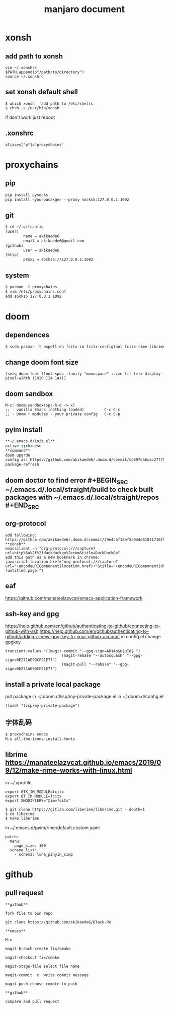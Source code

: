 #+TITLE: manjaro document

* xonsh
** add path to xonsh
#+BEGIN_SRC
vim ~/.xonshrc
$PATH.append(p"/path/to/directory")
source ~/.xonshrc
#+END_SRC
** set xonsh default shell
#+BEGIN_SRC
$ which xonsh  'add path to /etc/shells
$ chsh -s /usr/bin/xonsh
#+END_SRC
if don't work just reboot
** .xonshrc
#+BEGIN_SRC
aliases["p"]='proxychains'
#+END_SRC
* proxychains
** pip
#+BEGIN_SRC bash
pip install pysocks
pip install <yourpacakge> --proxy socks5:127.0.0.1:1092
#+END_SRC
** git
#+BEGIN_SRC bash
$ cd ~/.gitconfig
[user]
        name = akikaede6
        email = akikaede6@gmail.com
[github]
        user = akikaede6
[http]
        proxy = socks5://127.0.0.1:1092
#+END_SRC
** system
#+BEGIN_SRC bash
$ pacman -S proxychains
$ vim /etc/proxychains.conf
add socks5 127.0.0.1 1092
#+END_SRC
* doom
** dependences
#+BEGIN_SRC bash
$ sudo pacman -S aspell-en fcitx-im fcitx-configtool fcitx-rime librime cmake
#+END_SRC
** change doom font size
#+BEGIN_SRC elisp
(setq doom-font (font-spec :family "monospace" :size (if (>(x-display-pixel-width )1920 )24 14)))
#+END_SRC
** doom sandbox
#+BEGIN_SRC elisp
M-x: doom-sandbox(spc-h-d -> x)
;; - vanilla Emacs (nothing loaded)         C-c C-c
;; - Doom + modules - your private config   C-c C-p
#+END_SRC
** pyim install
#+BEGIN_SRC bash
**~/.emacs.d/init.el**
active ;;chinese
**command**
doom upgrde
config as: https://github.com/akikaede6/.doom.d/commit/cb897da6cac277799022d2a8990fb9de9eec39a6
package-refresh
#+END_SRC
** doom doctor to find error #+BEGIN_SRC ~/.emacs.d/.local/straight/build to check built packages with ~/.emacs.d/.local/straight/repos #+END_SRC
** org-protocol
#+BEGIN_SRC
add following:
https://github.com/akikaede6/.doom.d/commit/29e4caf18ef5a044d61821716f9d91f438b2fd33
**xonsh**
emacsclient -n "org-protocol:///capture?url=http%3a%2f%2fduckduckgo%2ecom&title=DuckDuckGo"
add this path as a new bookmark in chrome:
javascript:location.href="org-protocol:///capture?url="+encodeURIComponent(location.href)+"&title="+encodeURIComponent(document.title||"[untitled page]")
#+END_SRC
** eaf
https://github.com/manateelazycat/emacs-application-framework
** ssh-key and gpg
https://help.github.com/en/github/authenticating-to-github/connecting-to-github-with-ssh
https://help.github.com/en/github/authenticating-to-github/adding-a-new-gpg-key-to-your-github-account
in config.el change gpgkey
#+BEGIN_SRC elisp
transient-values '((magit-commit "--gpg-sign=A814p&U$uI0$ ")
                         (magit-rebase "--autosquash" "--gpg-sign=0E271AE90CF21E77")
                         (magit-pull "--rebase" "--gpg-sign=0E271AE90CF21E77")
#+END_SRC
** install a private local package
put package in ~/.doom.d/lisp/my-private-package.el
in ~/.doom.d/config.el
#+BEGIN_SRC elisp
(load! "lisp/my-private-package")
#+END_SRC
** 字体乱码
#+BEGIN_SRC bash
$ proxychains emacs
M-x all-the-icons-install-fonts
#+END_SRC
** librime https://manateelazycat.github.io/emacs/2019/09/12/make-rime-works-with-linux.html
in ~/.xprofile
#+BEGIN_SRC
export GTK_IM_MODULE=fcitx
export QT_IM_MODULE=fcitx
export XMODIFIERS="@im=fcitx"
#+END_SRC
#+BEGIN_SRC
$ git clone https://gitlab.com/liberime/liberime.git --depth=1
$ cd liberime
$ make liberime
#+END_SRC
in ~/.emacs.d/pyim/rime/default.custom.yaml
#+BEGIN_SRC
patch:
  menu:
    page_size: 100
  schema_list:
    - schema: luna_pinyin_simp
#+END_SRC
* github
** pull request
#+BEGIN_SRC
**github**

fork file to own repo

git clone https://github.com/akikaede6/Black-RX

**emacs**

M-x

magit-branch-create fix/cmake

magit-checkout fix/cmake

magit-stage-file select file name

magit-commit  c  write commit message

magit-push choose remote to push

**github**

compare and pull request
#+END_SRC
